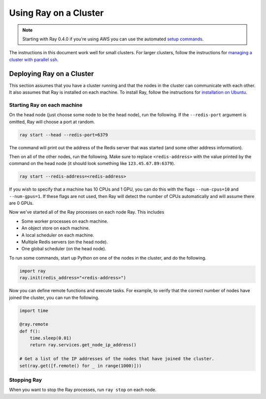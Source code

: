 Using Ray on a Cluster
======================

.. note::

    Starting with Ray 0.4.0 if you're using AWS you can use the automated `setup commands <http://ray.readthedocs.io/en/master/autoscaling.html>`__.

The instructions in this document work well for small clusters. For larger
clusters, follow the instructions for `managing a cluster with parallel ssh`_.

.. _`managing a cluster with parallel ssh`: http://ray.readthedocs.io/en/master/using-ray-on-a-large-cluster.html

Deploying Ray on a Cluster
--------------------------

This section assumes that you have a cluster running and that the nodes in the
cluster can communicate with each other. It also assumes that Ray is installed
on each machine. To install Ray, follow the instructions for
`installation on Ubuntu`_.

.. _`installation on Ubuntu`: http://ray.readthedocs.io/en/master/install-on-ubuntu.html

Starting Ray on each machine
~~~~~~~~~~~~~~~~~~~~~~~~~~~~

On the head node (just choose some node to be the head node), run the following.
If the ``--redis-port`` argument is omitted, Ray will choose a port at random.

.. code-block:: bash

  ray start --head --redis-port=6379

The command will print out the address of the Redis server that was started
(and some other address information).

Then on all of the other nodes, run the following. Make sure to replace
``<redis-address>`` with the value printed by the command on the head node (it
should look something like ``123.45.67.89:6379``).

.. code-block:: bash

  ray start --redis-address=<redis-address>

If you wish to specify that a machine has 10 CPUs and 1 GPU, you can do this
with the flags ``--num-cpus=10`` and ``--num-gpus=1``. If these flags are not
used, then Ray will detect the number of CPUs automatically and will assume
there are 0 GPUs.

Now we've started all of the Ray processes on each node Ray. This includes

- Some worker processes on each machine.
- An object store on each machine.
- A local scheduler on each machine.
- Multiple Redis servers (on the head node).
- One global scheduler (on the head node).

To run some commands, start up Python on one of the nodes in the cluster, and do
the following.

.. code-block:: python

  import ray
  ray.init(redis_address="<redis-address>")

Now you can define remote functions and execute tasks. For example, to verify
that the correct number of nodes have joined the cluster, you can run the
following.

.. code-block:: python

  import time

  @ray.remote
  def f():
      time.sleep(0.01)
      return ray.services.get_node_ip_address()

  # Get a list of the IP addresses of the nodes that have joined the cluster.
  set(ray.get([f.remote() for _ in range(1000)]))

Stopping Ray
~~~~~~~~~~~~

When you want to stop the Ray processes, run ``ray stop`` on each node.
